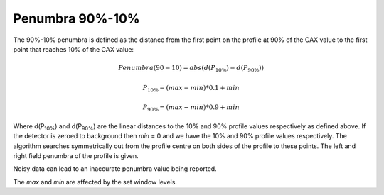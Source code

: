 
.. index:: 
   single: Penumbra; 90-10%

Penumbra 90%-10%
================

The 90%-10% penumbra is defined as the distance from the first point on the profile at 90% of the CAX value to the first point that reaches 10% of the CAX value:

.. math:: Penumbra(90-10) = abs(d(P_{10\%}) - d(P_{90\%}))

.. math:: P_{10\%} = (max - min)*0.1 + min

.. math:: P_{90\%} = (max - min)*0.9 + min
   
Where d(P\ :sub:`10%`) and d(P\ :sub:`90%`) are the linear distances to the 10% and 90% profile values respectively as defined above. If the detector is zeroed to background then *min* = 0 and we have the 10% and 90% profile values respectively. The algorithm searches symmetrically out from the profile centre on both sides of the profile to these points. The left and right field penumbra of the profile is given.

|Note| Noisy data can lead to an inaccurate penumbra value being reported.

|Note| The *max* and *min* are affected by the set window levels.

.. |Note| image:: _static/Note.png
